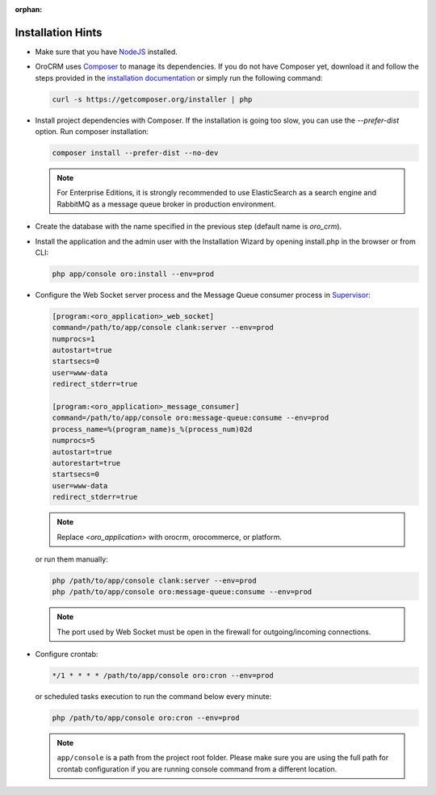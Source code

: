 :orphan:

Installation Hints
==================

.. begin_body

-  Make sure that you have `NodeJS <https://github.com/joyent/node/wiki/Installing-Node.js-via-package-manager>`__ installed.

-  |main_app| uses `Composer <http://getcomposer.org/>`__ to manage its dependencies. If you do not have Composer yet, download it and follow the steps provided in the `installation
   documentation <https://getcomposer.org/download/>`__ or simply run the following command:

   .. code:: bash

      curl -s https://getcomposer.org/installer | php

-  Install project dependencies with Composer. If the installation is going too slow, you can use the `--prefer-dist` option. Run composer installation:

   .. code:: bash

      composer install --prefer-dist --no-dev

   .. note:: For Enterprise Editions, it is strongly recommended to use ElasticSearch as a search engine and RabbitMQ as a message queue broker in production environment.

-  Create the database with the name specified in the previous step (default name is |db_name|).

.. finish_p1

-  Install the application and the admin user with the Installation Wizard by opening install.php in the browser or from CLI:

   .. code:: bash

      php app/console oro:install --env=prod

.. begin_p2

-  Configure the Web Socket server process and the Message Queue consumer process in `Supervisor <http://supervisord.org/>`__:

   .. code:: ini


       [program:<oro_application>_web_socket]
       command=/path/to/app/console clank:server --env=prod
       numprocs=1
       autostart=true
       startsecs=0
       user=www-data
       redirect_stderr=true

       [program:<oro_application>_message_consumer]
       command=/path/to/app/console oro:message-queue:consume --env=prod
       process_name=%(program_name)s_%(process_num)02d
       numprocs=5
       autostart=true
       autorestart=true
       startsecs=0
       user=www-data
       redirect_stderr=true

   .. note:: Replace *<oro_application>* with orocrm, orocommerce, or platform.

   or run them manually:

   .. code:: bash

      php /path/to/app/console clank:server --env=prod
      php /path/to/app/console oro:message-queue:consume --env=prod

   .. note:: The port used by Web Socket must be open in the firewall for outgoing/incoming connections.

-  Configure crontab:

   .. code:: bash

      */1 * * * * /path/to/app/console oro:cron --env=prod

   or scheduled tasks execution to run the command below every minute:

   .. code:: bash

      php /path/to/app/console oro:cron --env=prod

   .. note:: ``app/console`` is a path from the project root folder. Please make sure you are using the full path for crontab configuration if you are running console command from a different location.

.. finish_body

.. |db_name| replace:: *oro_crm*

.. |main_app| replace:: OroCRM